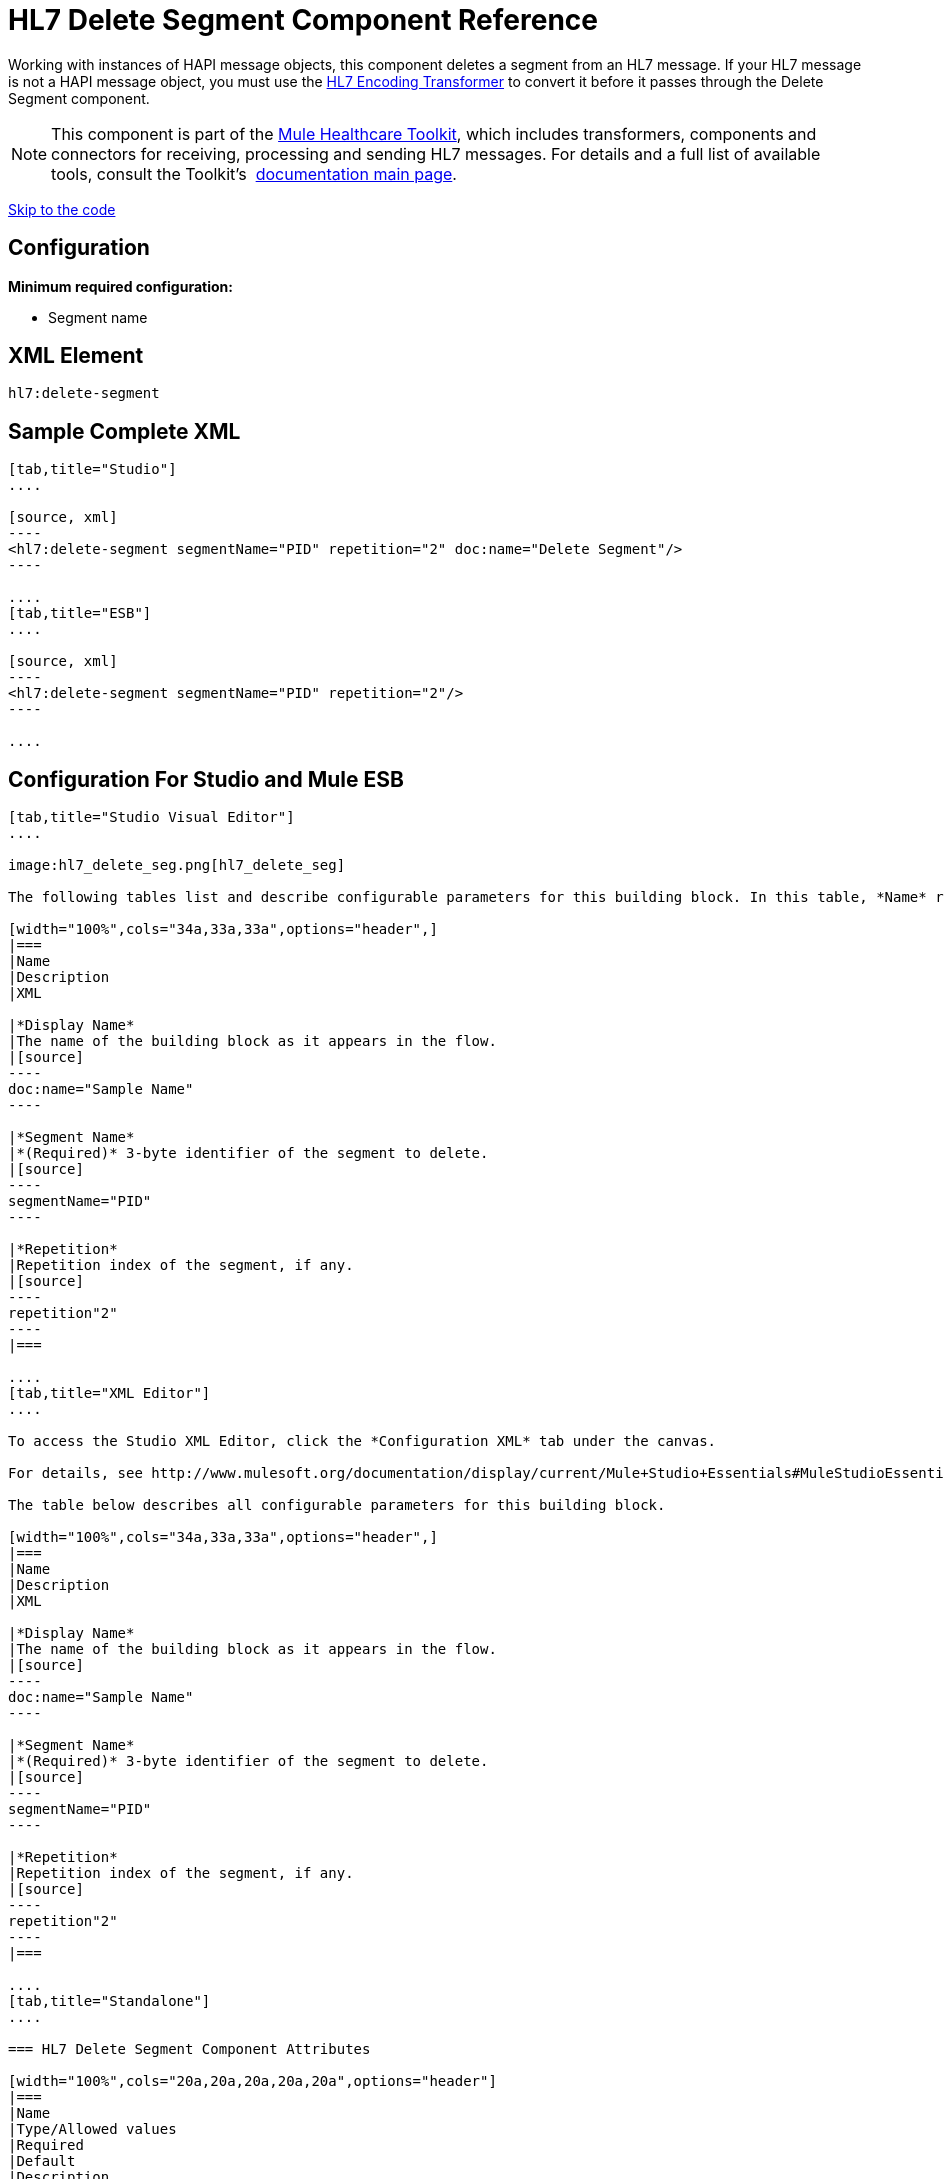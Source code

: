 = HL7 Delete Segment Component Reference
:keywords: hl7, hapi, message object, delete, segment

Working with instances of HAPI message objects, this component deletes a segment from an HL7 message. If your HL7 message is not a HAPI message object, you must use the link:/documentation/display/current/HL7+Encoding+Transformer[HL7 Encoding Transformer] to convert it before it passes through the Delete Segment component.

[NOTE]
This component is part of the link:/documentation/display/current/Mule+Healthcare+Toolkit[Mule Healthcare Toolkit], which includes transformers, components and connectors for receiving, processing and sending HL7 messages. For details and a full list of available tools, consult the Toolkit's  link:/documentation/display/current/Mule+Healthcare+Toolkit[documentation main page].

link:#HL7DeleteSegmentComponentReference-ConfigurationForStudioandMuleESB[Skip to the code]

== Configuration

*Minimum required configuration:*

* Segment name

== XML Element

[source]
----
hl7:delete-segment
----

== Sample Complete XML

[tabs]
------
[tab,title="Studio"]
....

[source, xml]
----
<hl7:delete-segment segmentName="PID" repetition="2" doc:name="Delete Segment"/>
----

....
[tab,title="ESB"]
....

[source, xml]
----
<hl7:delete-segment segmentName="PID" repetition="2"/>
----

....
------

== Configuration For Studio and Mule ESB

[tabs]
------
[tab,title="Studio Visual Editor"]
....

image:hl7_delete_seg.png[hl7_delete_seg]

The following tables list and describe configurable parameters for this building block. In this table, *Name* refers to the parameter name as it appears in the *Pattern Properties* window. The *XML* column lists the corresponding XML attribute.

[width="100%",cols="34a,33a,33a",options="header",]
|===
|Name
|Description
|XML

|*Display Name*
|The name of the building block as it appears in the flow.
|[source]
----
doc:name="Sample Name"
----

|*Segment Name*
|*(Required)* 3-byte identifier of the segment to delete.
|[source]
----
segmentName="PID"
----

|*Repetition*
|Repetition index of the segment, if any.
|[source]
----
repetition"2"
----
|===

....
[tab,title="XML Editor"]
....

To access the Studio XML Editor, click the *Configuration XML* tab under the canvas.

For details, see http://www.mulesoft.org/documentation/display/current/Mule+Studio+Essentials#MuleStudioEssentials-XMLEditorTipsandTricks[XML Editor trips and tricks].

The table below describes all configurable parameters for this building block.

[width="100%",cols="34a,33a,33a",options="header",]
|===
|Name
|Description
|XML

|*Display Name*
|The name of the building block as it appears in the flow.
|[source]
----
doc:name="Sample Name"
----

|*Segment Name*
|*(Required)* 3-byte identifier of the segment to delete.
|[source]
----
segmentName="PID"
----

|*Repetition*
|Repetition index of the segment, if any.
|[source]
----
repetition"2"
----
|===

....
[tab,title="Standalone"]
....

=== HL7 Delete Segment Component Attributes

[width="100%",cols="20a,20a,20a,20a,20a",options="header"]
|===
|Name
|Type/Allowed values
|Required
|Default
|Description

|`segment` |string |yes |- |HL7 segment to delete
|`segmentName` |string |yes |- |Name of the HL7 segment to delete
|`repetition` |string |no |`0` |The repetition index of the segment, or * (wildcard) if all segments of that name should be deleted
|`validation` a|
* `STRONG`
* `WEAK`

 |no |`WEAK` |Enable/disable default HAPI HL7 message validation during sending/receiving. 

 * `STRONG`: Validation enabled
 * `WEAK`: validation disabled
|===

=== Namespace and Syntax

[source]
----
http://www.mulesoft.org/schema/mule/hl7
----

=== XML Schema Location

[source]
----
http://www.mulesoft.org/schema/mule/hl7/mule-hl7.xsd
----

....
------

== HAPI Object

[NOTE]
If the HL7 message that you wish to modify is not a HAPI object, transform it to a HAPI object with the link:/documentation/display/current/HL7+Encoding+Transformer[HL7 Encoding Transformer], which you can place immediately before the Delete Segment component.
